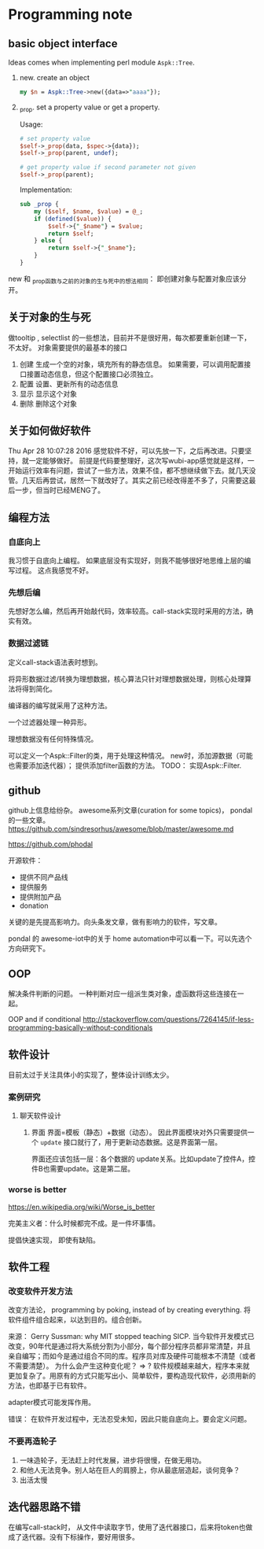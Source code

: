 * Programming note
** basic object interface
   Ideas comes when implementing perl module ~Aspk::Tree~.
   1. new. create an object
      #+begin_src perl
      my $n = Aspk::Tree->new({data=>"aaaa"});
      #+end_src
      
   2. _prop. set a property value or get a property.
      
      Usage:
      #+begin_src perl
      # set property value
      $self->_prop(data, $spec->{data});
      $self->_prop(parent, undef);
      
      # get property value if second parameter not given
      $self->_prop(parent);
      #+end_src
      
      Implementation:
      #+begin_src perl
      sub _prop {
          my ($self, $name, $value) = @_;
          if (defined($value)) {
              $self->{"_$name"} = $value;
              return $self;
          } else {
              return $self->{"_$name"};
          }
      }
      #+end_src

   new 和 _prop函数与之前的对象的生与死中的想法相同： 即创建对象与配置对象应该分开。 
   
** 关于对象的生与死
   做tooltip , selectlist 的一些想法，目前并不是很好用，每次都要重新创建一下，不太好。
   对象需要提供的最基本的接口
   1. 创建
      生成一个空的对象，填充所有的静态信息。
      如果需要，可以调用配置接口接置动态信息，但这个配置接口必须独立。
   2. 配置
      设置、更新所有的动态信息
   3. 显示
      显示这个对象
   4. 删除
      删除这个对象
      
** 关于如何做好软件
   Thu Apr 28 10:07:28 2016
   感觉软件不好，可以先放一下，之后再改进。只要坚持，就一定能够做好。
   前提是代码要整理好，这次写wubi-app感觉就是这样，一开始运行效率有问题，尝试了一些方法，效果不佳，都不想继续做下去。就几天没管。几天后再尝试，居然一下就改好了。其实之前已经改得差不多了，只需要这最后一步，但当时已经MENG了。

** 编程方法
*** 自底向上
    我习惯于自底向上编程。 如果底层没有实现好，则我不能够很好地思维上层的编写过程。
    这点我感觉不好。
    
*** 先想后编
    先想好怎么编，然后再开始敲代码，效率较高。call-stack实现时采用的方法，确实有效。
*** 数据过滤链
    定义call-stack语法表时想到。
    
    将异形数据过滤/转换为理想数据，核心算法只针对理想数据处理，则核心处理算法将得到简化。

    编译器的编写就采用了这种方法。

    一个过滤器处理一种异形。

    理想数据没有任何特殊情况。

    可以定义一个Aspk::Filter的类，用于处理这种情况。 new时，添加源数据（可能也需要添加迭代器）； 提供添加filter函数的方法。
    TODO： 实现Aspk::Filter.

** github
   github上信息给纷杂。 awesome系列文章(curation for some topics)， pondal的一些文章。
   https://github.com/sindresorhus/awesome/blob/master/awesome.md
   
   https://github.com/phodal

   开源软件：
   - 提供不同产品线
   - 提供服务
   - 提供附加产品
   - donation
     
   关键的是先提高影响力。向头条发文章，做有影响力的软件，写文章。

   pondal 的 awesome-iot中的关于 home automation中可以看一下。可以先选个方向研究下。
   
** OOP
   解决条件判断的问题。
   一种判断对应一组派生类对象，虚函数将这些连接在一起。

   OOP and if conditional
   http://stackoverflow.com/questions/7264145/if-less-programming-basically-without-conditionals
** 软件设计
   目前太过于关注具体小的实现了，整体设计训练太少。
*** 案例研究
**** 聊天软件设计
     1. 界面
        界面=模板（静态）+数据（动态）。 因此界面模块对外只需要提供一个 ~update~ 接口就行了，用于更新动态数据。这是界面第一层。
        
        界面还应该包括一层：各个数据的 update关系。比如update了控件A，控件B也需要update。这是第二层。
     
*** worse is better
    https://en.wikipedia.org/wiki/Worse_is_better

    完美主义者：什么时候都完不成。是一件坏事情。

    提倡快速实现， 即使有缺陷。

** 软件工程
*** 改变软件开发方法
    改变方法论， programming by poking, instead of by creating everything.
    将软件组件组合起来，以达到目的。组合创新。

    来源：
    Gerry Sussman: why MIT stopped teaching SICP.
    当今软件开发模式已改变，90年代是通过将大系统分割为小部分，每个部分程序员都非常清楚，并且亲自编写；而如今是通过组合不同的库。程序员对库及硬件可能根本不清楚（或者不需要清楚）。
    为什么会产生这种变化呢？
    => ? 软件规模越来越大，程序本来就更加复杂了。用原有的方式只能写出小、简单软件，要构造现代软件，必须用新的方法，也即基于已有软件。

    adapter模式可能发挥作用。

    错误： 在软件开发过程中，无法忍受未知，因此只能自底向上。要会定义问题。

*** 不要再造轮子
    1. 一味造轮子，无法赶上时代发展，进步将很慢，在做无用功。
    2. 和他人无法竞争。别人站在巨人的肩膀上，你从最底层造起，谈何竞争？
    3. 出活太慢
    
** 迭代器思路不错
   在编写call-stack时， 从文件中读取字节，使用了迭代器接口，后来将token也做成了迭代器。没有下标操作，要好用很多。
   
